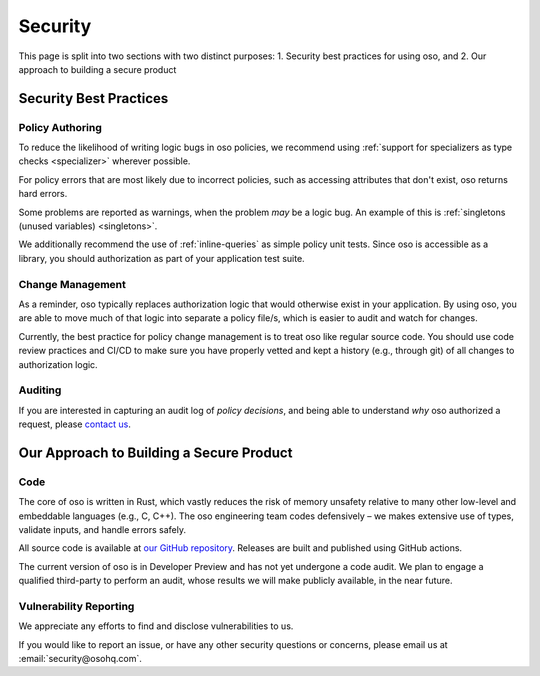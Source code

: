 ========
Security
========

This page is split into two sections with two distinct purposes: 
1. Security best practices for using oso, and
2. Our approach to building a secure product

-----------------------
Security Best Practices
-----------------------

Policy Authoring
----------------

To reduce the likelihood of writing logic bugs in oso policies, we
recommend using :ref:`support for specializers as type checks <specializer>`
wherever possible.

For policy errors that are most likely due to incorrect policies, such as
accessing attributes that don't exist, oso returns hard errors.

Some problems are reported as warnings, when the problem *may* be a logic
bug. An example of this is :ref:`singletons (unused variables) <singletons>`.

We additionally recommend the use of :ref:`inline-queries` as simple policy unit
tests. Since oso is accessible as a library, you should authorization as
part of your application test suite.

Change Management
-----------------

As a reminder, oso typically replaces authorization logic that would
otherwise exist in your application. By using oso, you are able to
move much of that logic into separate a policy file/s, which is easier to
audit and watch for changes.

Currently, the best practice for policy change management is to treat oso
like regular source code. You should use code review practices and CI/CD
to make sure you have properly vetted and kept a history (e.g., through git) of all changes to authorization logic.

Auditing
--------

If you are interested in capturing an audit log of *policy decisions*,
and being able to understand *why* oso authorized a request, please
`contact us <https://osohq.com/company/contact-us>`_.

-----------------------------------------
Our Approach to Building a Secure Product
-----------------------------------------

Code
----

The core of oso is written in Rust, which vastly reduces the risk of memory
unsafety relative to many other low-level and embeddable languages (e.g., C, C++). The oso engineering team codes defensively – we makes extensive use of types, validate inputs,
and handle errors safely.

All source code is available at `our GitHub repository <https://github.com/osohq/oso>`_.
Releases are built and published using GitHub actions.

The current version of oso is in Developer Preview and has not yet undergone a
code audit. We plan to engage a qualified third-party to perform an audit, whose results we will make publicly available, in the near future.


Vulnerability Reporting
-----------------------

We appreciate any efforts to find and disclose vulnerabilities to us.

If you would like to report an issue, or have any other security questions or concerns, please email us at :email:`security@osohq.com`.
